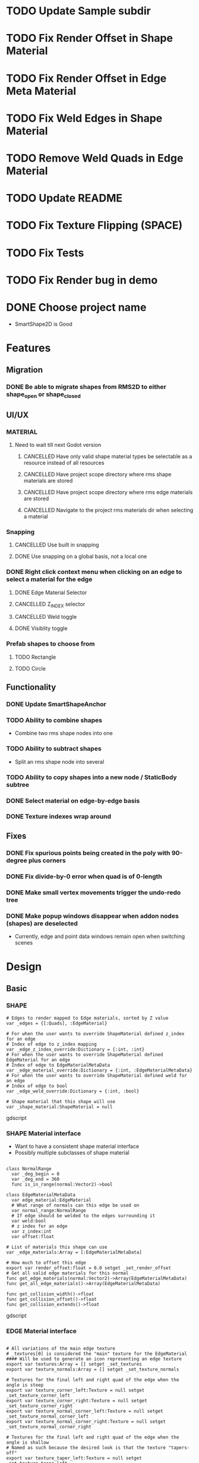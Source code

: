 * TODO Update Sample subdir
* TODO Fix Render Offset in Shape Material
* TODO Fix Render Offset in Edge Meta Material
* TODO Fix Weld Edges in Shape Material
* TODO Remove Weld Quads in Edge Material
* TODO Update README
* TODO Fix Texture Flipping (SPACE)
* TODO Fix Tests
* TODO Fix Render bug in demo
* DONE Choose project name
- SmartShape2D is Good
* Features
** Migration
*** DONE Be able to migrate shapes from RMS2D to either shape_open or shape_closed
** UI/UX
*** MATERIAL
**** Need to wait till next Godot version
***** CANCELLED Have only valid shape material types be selectable as a resource instead of all resources
***** CANCELLED Have project scope directory where rms shape materials are stored
***** CANCELLED Have project scope directory where rms edge materials are stored
***** CANCELLED Navigate to the project rms materials dir when selecting a material
*** Snapping
**** CANCELLED Use built in snapping
**** DONE Use snapping on a global basis, not a local one
*** DONE Right click context menu when clicking on an edge to select a material for the edge
**** DONE Edge Material Selector
**** CANCELLED Z_INDEX selector
**** CANCELLED Weld toggle
**** DONE Visiblity toggle
*** Prefab shapes to choose from
**** TODO Rectangle
**** TODO Circle

** Functionality
*** DONE Update SmartShapeAnchor
*** TODO Ability to combine shapes
- Combine two rms shape nodes into one
*** TODO Ability to subtract shapes
- Split an rms shape node into several
*** TODO Ability to copy shapes into a new node / StaticBody subtree
*** DONE Select material on edge-by-edge basis
*** DONE Texture indexes wrap around
** Fixes
*** DONE Fix spurious points being created in the poly with 90-degree plus corners
*** DONE Fix divide-by-0 error when quad is of 0-length

*** DONE Make small vertex movements trigger the undo-redo tree
*** DONE Make popup windows disappear when addon nodes (shapes) are deselected
- Currently, edge and point data windows remain open when switching scenes
* Design
** Basic
*** SHAPE
#+BEGIN_SRC gdscript
# Edges to render mapped to Edge materials, sorted by Z value
var _edges = {[:Quads], :EdgeMaterial}

# For when the user wants to override ShapeMaterial defined z_index for an edge
# Index of edge to z_index mapping
var _edge_z_index_override:Dictionary = {:int, :int}
# For when the user wants to override ShapeMaterial defined EdgeMaterial for an edge
# Index of edge to EdgeMaterialMetaData
var _edge_material_override:Dictionary = {:int, :EdgeMaterialMetaData}
# For when the user wants to override ShapeMaterial defined weld for an edge
# Index of edge to bool
var _edge_weld_override:Dictionary = {:int, :bool}

# Shape material that this shape will use
var _shape_material:ShapeMaterial = null
#+END_SRC gdscript

*** SHAPE Material interface
- Want to have a consistent shape material interface
- Possibly multiple subclasses of shape material
#+BEGIN_SRC gdscript

class NormalRange
  var _deg_begin = 0
  var _deg_end = 360
  func is_in_range(normal:Vector2)->bool

class EdgeMaterialMetaData
  var edge_material:EdgeMaterial
  # What range of normals can this edge be used on
  var normal_range:NormalRange
  # If edge should be welded to the edges surrounding it
  var weld:bool
  # z index for an edge
  var z_index:int
  var offset:float

# List of materials this shape can use
var _edge_materials:Array = [:EdgeMaterialMetaData]

# How much to offset this edge
export var render_offset:float = 0.0 setget _set_render_offset
# Get all valid edge materials for this normal
func get_edge_materials(normal:Vector2)->Array(EdgeMaterialMetaData)
func get_all_edge_materials()->Array(EdgeMaterialMetaData)

func get_collision_width()->float
func get_collision_offset()->float
func get_collision_extends()->float
#+END_SRC gdscript

*** EDGE Material interface
#+BEGIN_SRC gdscript

# All variations of the main edge texture
# _textures[0] is considered the "main" texture for the EdgeMaterial
#### Will be used to generate an icon representing an edge texture
export var textures:Array = [] setget _set_textures
export var texture_normals:Array = [] setget _set_texture_normals

# Textures for the final left and right quad of the edge when the angle is steep
export var texture_corner_left:Texture = null setget _set_texture_corner_left
export var texture_corner_right:Texture = null setget _set_texture_corner_right
export var texture_normal_corner_left:Texture = null setget _set_texture_normal_corner_left
export var texture_normal_corner_right:Texture = null setget _set_texture_normal_corner_right

# Textures for the final left and right quad of the edge when the angle is shallow
# Named as such because the desired look is that the texture "tapers-off"
export var texture_taper_left:Texture = null setget _set_texture_taper_left
export var texture_taper_right:Texture = null setget _set_texture_taper_right
export var texture_normal_taper_left:Texture = null setget _set_texture_normal_taper_left
export var texture_normal_taper_right:Texture = null setget _set_texture_normal_taper_right

#########
# Usage #
#########
func get_icon_texture()->Texture

# If each quad WITHIN the edge should be welded to each other
export var weld_quads:bool = true setget _set_weld_quads
# If corner textures should be used
export var use_corner_tex:bool = true setget _set_use_corner
# If taper textures should be used
export var use_taper_tex:bool = true setget _set_use_taper

signal textures_changed
signal usage_changed

#+END_SRC gdscript
